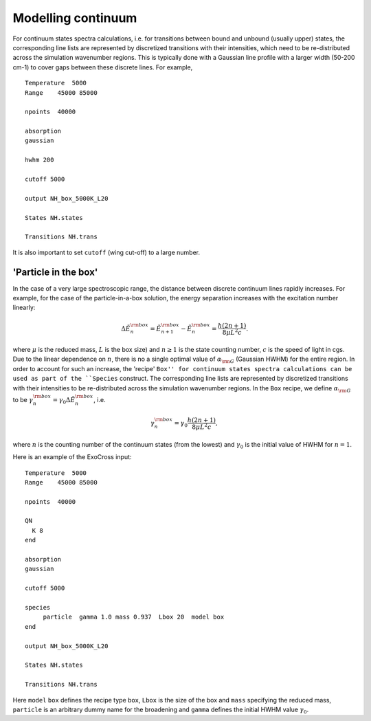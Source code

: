 Modelling continuum
===================

For continuum states spectra calculations, i.e. for transitions between bound and unbound (usually upper) states,  the corresponding line lists are represented by discretized transitions with their intensities, which need to be re-distributed across the simulation wavenumber regions. This is typically done with a Gaussian line profile with a larger width (50-200 cm-1) to cover gaps between these discrete lines. For example, 
::

   Temperature  5000
   Range    45000 85000

   npoints  40000

   absorption
   gaussian
   
   hwhm 200 

   cutoff 5000

   output NH_box_5000K_L20

   States NH.states

   Transitions NH.trans
   

It is also important to set ``cutoff`` (wing cut-off) to a large number.

'Particle in the box'
---------------------

In the case of a very large spectroscopic range, the distance between discrete continuum lines rapidly increases. For example, for the case of the particle-in-a-box solution, the energy separation increases with the excitation number linearly:

.. math::


    \Delta \tilde{E}_n^{\rm box} = \tilde{E}_{n+1}^{\rm box} - \tilde{E}_n^{\rm box} = \frac{h (2n+1)}{8 \mu L^2 c}.

where :math:`\mu` is the reduced mass, :math:`L` is the box size) and :math:`n\ge 1` is the state counting number, :math:`c` is the speed of light in cgs.
Due to the linear dependence on :math:`n`,  there is no a single optimal value of :math:`\alpha_{\rm G}` (Gaussian HWHM)  for the entire region. 
In order to account for such an increase, the 'recipe' ``Box'' for continuum states spectra calculations can be used as part of the ``Species`` construct. The corresponding line lists are represented by discretized transitions with their intensities to be re-distributed across the simulation wavenumber regions. In the ``Box`` recipe, we define  :math:`\alpha_{\rm G}` to be :math:`\gamma_n^{\rm box}  = \gamma_0 \Delta \tilde{E}_n^{\rm box}`, i.e.

.. math::


    \gamma_n^{\rm box} = \gamma_0 \frac{h (2n+1)}{8 \mu L^2 c},


where :math:`n` is the counting number of the continuum states (from the lowest) and :math:`\gamma_0` is the initial value of HWHM for :math:`n=1`.


Here is an example of the ExoCross input:
::

   Temperature  5000
   Range    45000 85000

   npoints  40000

   QN
     K 8
   end

   absorption
   gaussian

   cutoff 5000

   species
        particle  gamma 1.0 mass 0.937  Lbox 20  model box
   end

   output NH_box_5000K_L20

   States NH.states

   Transitions NH.trans


Here  ``model`` ``box`` defines the recipe type ``box``, ``Lbox`` is the size of the box and ``mass`` specifying the reduced mass, ``particle`` is an arbitrary dummy name for the broadening and ``gamma`` defines the initial HWHM value :math:`\gamma_0`. 

